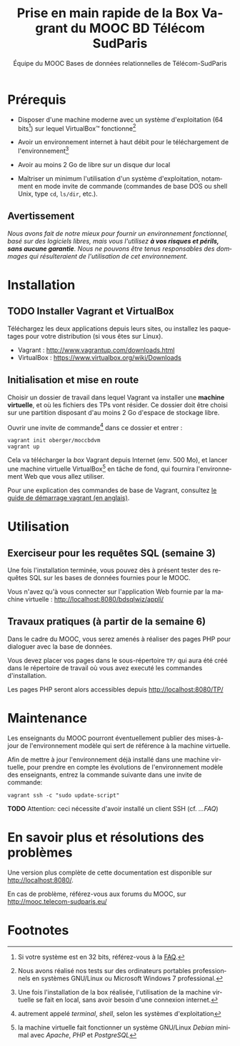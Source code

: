 #+TITLE: Prise en main rapide de la Box Vagrant du MOOC BD Télécom SudParis
#+OPTIONS: html-link-use-abs-url:nil html-postamble:nil
#+OPTIONS: html-preamble:t html-scripts:t html-style:t
#+OPTIONS: html5-fancy:nil tex:t
#+OPTIONS: toc:nil
#+CREATOR:
#+AUTHOR: Équipe du MOOC Bases de données relationnelles de Télécom-SudParis
#+HTML_CONTAINER: div
#+HTML_DOCTYPE: xhtml-strict
#+HTML_HEAD:
#+HTML_HEAD_EXTRA:
#+HTML_LINK_HOME:
#+HTML_LINK_UP:
#+HTML_MATHJAX:
#+INFOJS_OPT:
#+LATEX_HEADER:
#+LANGUAGE: fr

* Prérequis

- Disposer d'une machine moderne avec un système d'exploitation (64
  bits[fn:5]) sur lequel VirtualBox\trade fonctionne[fn:2]

- Avoir un environnement internet à haut débit pour le téléchargement de l'environnement[fn:4]

- Avoir au moins 2 Go de libre sur un disque dur local

- Maîtriser un minimum l'utilisation d'un système d'exploitation,
  notamment en mode invite de commande (commandes de base DOS ou shell
  Unix, type =cd=, =ls/dir=, etc.).

** Avertissement

/Nous avons fait de notre mieux pour fournir un environnement fonctionnel, basé sur des logiciels libres, mais vous l'utilisez *à vos risques et périls, sans aucune garantie*. Nous ne pouvons être tenus responsables des dommages qui résulteraient de l'utilisation de cet environnement./

* Installation

** TODO Installer Vagrant et VirtualBox

Téléchargez les deux applications depuis leurs sites, ou installez les
paquetages pour votre distribution (si vous êtes sur Linux).

- Vagrant : http://www.vagrantup.com/downloads.html
- VirtualBox : https://www.virtualbox.org/wiki/Downloads

** Initialisation et mise en route

Choisir un dossier de travail dans lequel Vagrant va installer une
*machine virtuelle*, et où les fichiers des TPs vont résider. Ce dossier
doit être choisi sur une partition disposant d'au moins 2 Go d'espace de
stockage libre.

Ouvrir une invite de commande[fn:1] dans ce dossier et entrer :
#+BEGIN_example
vagrant init oberger/moccbdvm
vagrant up
#+END_example

Cela va télécharger la /box/ Vagrant depuis Internet (env. 500 Mo), et
lancer une machine virtuelle VirtualBox[fn:3] en tâche de fond, qui
fournira l'environnement Web que vous allez utiliser.

Pour une explication des commandes de base de Vagrant,
consultez
[[http://docs.vagrantup.com/v2/getting-started/index.html][le guide de démarrage vagrant (en anglais)]].

* Utilisation

** Exerciseur pour les requêtes SQL (semaine 3)

Une fois l'installation terminée, vous pouvez dès à présent tester des
requêtes SQL sur les bases de données fournies pour le MOOC.

Vous n'avez qu'à vous connecter sur l'application Web fournie par la machine virtuelle : http://localhost:8080/bdsqlwiz/appli/

** Travaux pratiques (à partir de la semaine 6)

Dans le cadre du MOOC, vous serez amenés à réaliser des pages PHP pour
dialoguer avec la base de données.

Vous devez placer vos pages dans le sous-répertoire =TP/= qui aura été
créé dans le répertoire de travail où vous avez executé les commandes
d'installation.

Les pages PHP seront alors accessibles depuis http://localhost:8080/TP/

* Maintenance

Les enseignants du MOOC pourront éventuellement publier des
mises-à-jour de l'environnement modèle qui sert de référence à la
machine virtuelle.

Afin de mettre à jour l'environnement déjà installé dans une machine
virtuelle, pour prendre en compte les évolutions de l'environnement
modèle des enseignants, entrez la commande suivante dans une invite de
commande:

#+BEGIN_example
vagrant ssh -c "sudo update-script"
#+END_example

*TODO* Attention: ceci nécessite d'avoir installé un client SSH (cf. [[...FAQ]])

* En savoir plus et résolutions des problèmes

Une version plus complète de cette documentation est disponible sur http://localhost:8080/.

En cas de problème, référez-vous aux forums du MOOC, sur
http://mooc.telecom-sudparis.eu/

* Footnotes

[fn:1] autrement appelé /terminal/, /shell/, selon les systèmes d'exploitation

[fn:2] Nous avons réalisé nos tests sur des ordinateurs portables
professionnels en systèmes GNU/Linux ou Microsoft Windows 7
professional.

[fn:3] la machine virtuelle fait fonctionner un système GNU/Linux /Debian/ minimal avec /Apache/, /PHP/ et /PostgreSQL/

[fn:4] Une fois l'installation de la box réalisée, l'utilisation de la machine virtuelle se fait en local, sans avoir besoin d'une connexion internet.

[fn:5] Si votre système est en 32 bits, référez-vous à la [[./manuel.html#FAQ][FAQ]].



